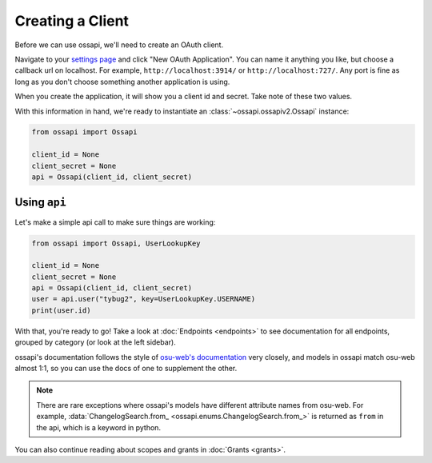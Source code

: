 Creating a Client
=================

Before we can use ossapi, we'll need to create an OAuth client.

Navigate to your `settings page <https://osu.ppy.sh/home/account/edit#oauth>`__ and click "New OAuth Application". You can name it anything you like, but choose a callback url on localhost. For example, ``http://localhost:3914/`` or ``http://localhost:727/``. Any port is fine as long as you don't choose something another application is using.

When you create the application, it will show you a client id and secret. Take note of these two values.

With this information in hand, we're ready to instantiate an :class:`~ossapi.ossapiv2.Ossapi` instance:

.. code-block:: python

    from ossapi import Ossapi

    client_id = None
    client_secret = None
    api = Ossapi(client_id, client_secret)

Using ``api``
-------------

Let's make a simple api call to make sure things are working:

.. code-block:: python

    from ossapi import Ossapi, UserLookupKey

    client_id = None
    client_secret = None
    api = Ossapi(client_id, client_secret)
    user = api.user("tybug2", key=UserLookupKey.USERNAME)
    print(user.id)

With that, you're ready to go! Take a look at :doc:`Endpoints <endpoints>` to see documentation for all endpoints, grouped by category (or look at the left sidebar).

ossapi's documentation follows the style of `osu-web's documentation <https://osu.ppy.sh/docs/index.html>`__ very closely, and models in ossapi match osu-web almost 1:1, so you can use the docs of one to supplement the other.

.. note::
    There are rare exceptions where ossapi's models have different attribute names from osu-web. For example, :data:`ChangelogSearch.from_ <ossapi.enums.ChangelogSearch.from_>` is returned as ``from`` in the api, which is a keyword in python.

You can also continue reading about scopes and grants in :doc:`Grants <grants>`.
